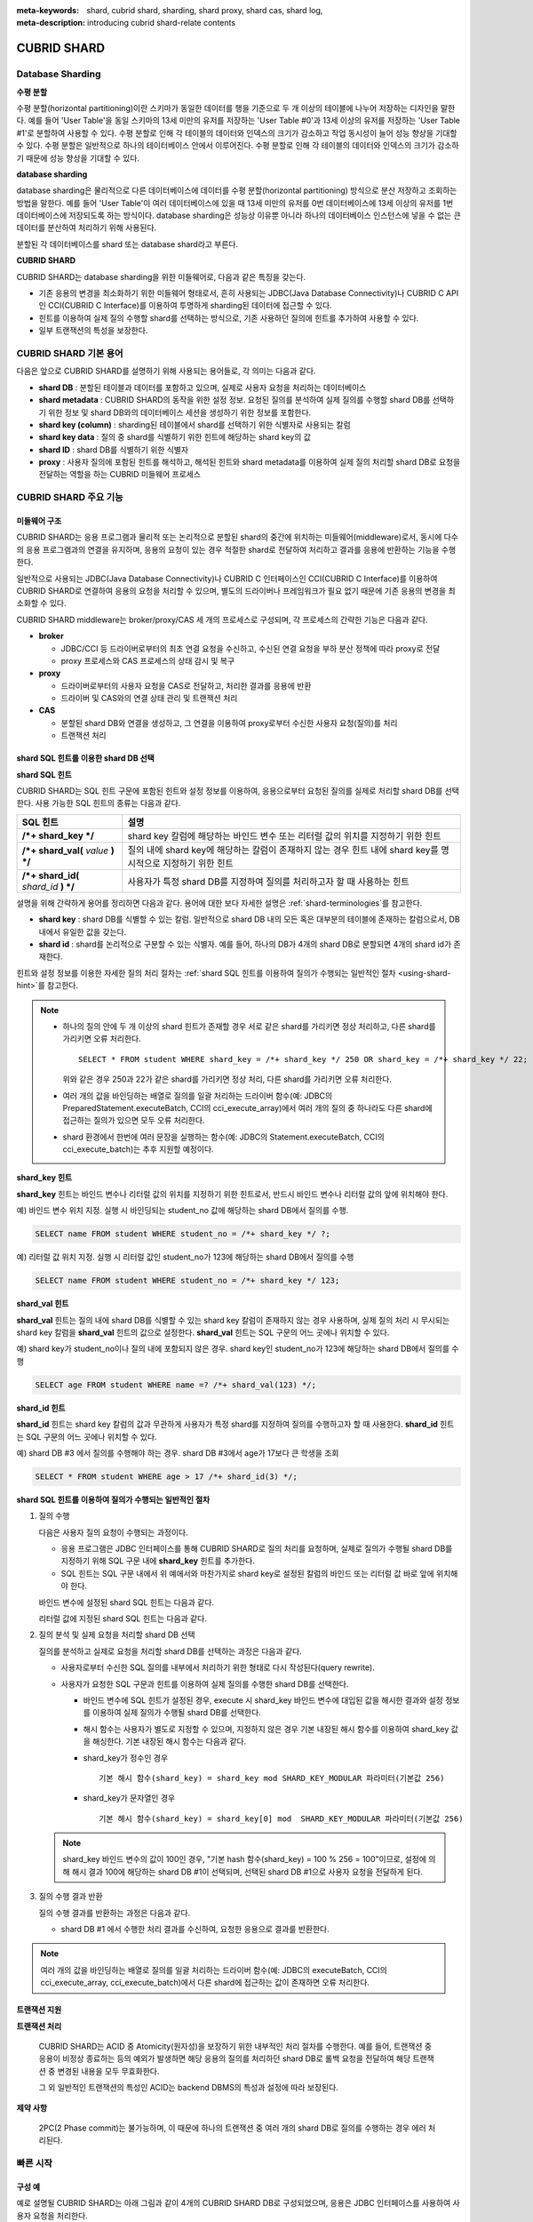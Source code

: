 :meta-keywords: shard, cubrid shard, sharding, shard proxy, shard cas, shard log, 
:meta-description: introducing cubrid shard-relate contents

************
CUBRID SHARD
************

Database Sharding
=================

**수평 분할**

수평 분할(horizontal partitioning)이란 스키마가 동일한 데이터를 행을 기준으로 두 개 이상의 테이블에 나누어 저장하는 디자인을 말한다. 예를 들어 'User Table'을 동일 스키마의 13세 미만의 유저를 저장하는 'User Table #0'과 13세 이상의 유저를 저장하는 'User Table #1'로 분할하여 사용할 수 있다. 수평 분할로 인해 각 테이블의 데이터와 인덱스의 크기가 감소하고 작업 동시성이 늘어 성능 향상을 기대할 수 있다. 수평 분할은 일반적으로 하나의 테이터베이스 안에서 이루어진다. 수평 분할로 인해 각 테이블의 데이터와 인덱스의 크기가 감소하기 때문에 성능 향상을 기대할 수 있다.

.. image:: /images/image38.png

**database sharding**

database sharding은 물리적으로 다른 데이터베이스에 데이터를 수평 분할(horizontal partitioning) 방식으로 분산 저장하고 조회하는 방법을 말한다. 예를 들어 'User Table'이 여러 데이터베이스에 있을 때 13세 미만의 유저를 0번 데이터베이스에 13세 이상의 유저를 1번 데이터베이스에 저장되도록 하는 방식이다. database sharding은 성능상 이유뿐 아니라 하나의 데이터베이스 인스턴스에 넣을 수 없는 큰 데이터를 분산하여 처리하기 위해 사용된다.

분할된 각 데이터베이스를 shard 또는 database shard라고 부른다.

.. image:: /images/image39.png

**CUBRID SHARD**

CUBRID SHARD는 database sharding을 위한 미들웨어로, 다음과 같은 특징을 갖는다.

*   기존 응용의 변경을 최소화하기 위한 미들웨어 형태로서, 흔히 사용되는 JDBC(Java Database Connectivity)나 CUBRID C API인 CCI(CUBRID C Interface)를 이용하여 투명하게 sharding된 데이터에 접근할 수 있다.
*   힌트를 이용하여 실제 질의 수행할 shard를 선택하는 방식으로, 기존 사용하던 질의에 힌트를 추가하여 사용할 수 있다.
*   일부 트랜잭션의 특성을 보장한다.

.. _shard-terminologies:

CUBRID SHARD 기본 용어
======================

다음은 앞으로 CUBRID SHARD를 설명하기 위해 사용되는 용어들로, 각 의미는 다음과 같다.

*   **shard DB** : 분할된 테이블과 데이터를 포함하고 있으며, 실제로 사용자 요청을 처리하는 데이터베이스
*   **shard metadata** : CUBRID SHARD의 동작을 위한 설정 정보. 요청된 질의를 분석하여 실제 질의를 수행할 shard DB를 선택하기 위한 정보 및 shard DB와의 데이터베이스 세션을 생성하기 위한 정보를 포함한다.
*   **shard key (column)** : sharding된 테이블에서 shard를 선택하기 위한 식별자로 사용되는 칼럼
*   **shard key data** : 질의 중 shard를 식별하기 위한 힌트에 해당하는 shard key의 값
*   **shard ID** : shard DB를 식별하기 위한 식별자
*   **proxy** : 사용자 질의에 포함된 힌트를 해석하고, 해석된 힌트와 shard metadata를 이용하여 실제 질의 처리할 shard DB로 요청을 전달하는 역할을 하는 CUBRID 미들웨어 프로세스

CUBRID SHARD 주요 기능
======================

미들웨어 구조
-------------

CUBRID SHARD는 응용 프로그램과 물리적 또는 논리적으로 분할된 shard의 중간에 위치하는 미들웨어(middleware)로서, 동시에 다수의 응용 프로그램과의 연결을 유지하며, 응용의 요청이 있는 경우 적절한 shard로 전달하여 처리하고 결과를 응용에 반환하는 기능을 수행한다.

.. image:: /images/image40.png

일반적으로 사용되는 JDBC(Java Database Connectivity)나 CUBRID C 인터페이스인 CCI(CUBRID C Interface)를 이용하여 CUBRID SHARD로 연결하여 응용의 요청을 처리할 수 있으며, 별도의 드라이버나 프레임워크가 필요 없기 때문에 기존 응용의 변경을 최소화할 수 있다.

CUBRID SHARD middleware는 broker/proxy/CAS 세 개의 프로세스로 구성되며, 각 프로세스의 간략한 기능은 다음과 같다.

.. image:: /images/image41.png

*   **broker**

    *   JDBC/CCI 등 드라이버로부터의 최초 연결 요청을 수신하고, 수신된 연결 요청을 부하 분산 정책에 따라 proxy로 전달
    *   proxy 프로세스와 CAS 프로세스의 상태 감시 및 복구

*   **proxy**

    *   드라이버로부터의 사용자 요청을 CAS로 전달하고, 처리한 결과를 응용에 반환
    *   드라이버 및 CAS와의 연결 상태 관리 및 트랜잭션 처리

*   **CAS**

    *   분할된 shard DB와 연결을 생성하고, 그 연결을 이용하여 proxy로부터 수신한 사용자 요청(질의)를 처리
    *   트랜잭션 처리

shard SQL 힌트를 이용한 shard DB 선택
-------------------------------------

**shard SQL 힌트**

CUBRID SHARD는 SQL 힌트 구문에 포함된 힌트와 설정 정보를 이용하여, 응용으로부터 요청된 질의를 실제로 처리할 shard DB를 선택한다. 사용 가능한 SQL 힌트의 종류는 다음과 같다.

+----------------------+----------------------------------------------------------------------------------+
| SQL 힌트             | 설명                                                                             |
+======================+==================================================================================+
| **/*+ shard_key */** | shard key 칼럼에 해당하는 바인드 변수 또는 리터럴 값의 위치를 지정하기 위한 힌트 |
+----------------------+----------------------------------------------------------------------------------+
| **/*+ shard_val(**   | 질의 내에 shard key에 해당하는 칼럼이 존재하지 않는 경우 힌트 내에               |
| *value*              | shard key를 명시적으로 지정하기 위한 힌트                                        |
| **) */**             |                                                                                  |
+----------------------+----------------------------------------------------------------------------------+
| **/*+ shard_id(**    | 사용자가 특정 shard DB를 지정하여 질의를 처리하고자 할 때 사용하는               |
| *shard_id*           | 힌트                                                                             |
| **) */**             |                                                                                  |
+----------------------+----------------------------------------------------------------------------------+

설명을 위해 간략하게 용어를 정리하면 다음과 같다. 용어에 대한 보다 자세한 설명은 :ref:`shard-terminologies`\ 를 참고한다.

*   **shard key** : shard DB를 식별할 수 있는 칼럼. 일반적으로 shard DB 내의 모든 혹은 대부분의 테이블에 존재하는 칼럼으로서, DB 내에서 유일한 값을 갖는다.
*   **shard id** : shard를 논리적으로 구분할 수 있는 식별자. 예를 들어, 하나의 DB가 4개의 shard DB로 분할되면 4개의 shard id가 존재한다.

힌트와 설정 정보를 이용한 자세한 질의 처리 절차는 :ref:`shard SQL 힌트를 이용하여 질의가 수행되는 일반적인 절차 <using-shard-hint>`\ 를 참고한다.

.. note::

    *   하나의 질의 안에 두 개 이상의 shard 힌트가 존재할 경우 서로 같은 shard를 가리키면 정상 처리하고, 다른 shard를 가리키면 오류 처리한다. 
    
        ::

            SELECT * FROM student WHERE shard_key = /*+ shard_key */ 250 OR shard_key = /*+ shard_key */ 22;

        위와 같은 경우 250과 22가 같은 shard를 가리키면 정상 처리, 다른 shard를 가리키면 오류 처리한다.

    *   여러 개의 값을 바인딩하는 배열로 질의를 일괄 처리하는 드라이버 함수(예: JDBC의 PreparedStatement.executeBatch, CCI의 cci_execute_array)에서 여러 개의 질의 중 하나라도 다른 shard에 접근하는 질의가 있으면 모두 오류 처리한다. 

    *   shard 환경에서 한번에 여러 문장을 실행하는 함수(예: JDBC의 Statement.executeBatch, CCI의 cci_execute_batch)는 추후 지원할 예정이다.

**shard_key 힌트**

**shard_key** 힌트는 바인드 변수나 리터럴 값의 위치를 지정하기 위한 힌트로서, 반드시 바인드 변수나 리터럴 값의 앞에 위치해야 한다.

예) 바인드 변수 위치 지정. 실행 시 바인딩되는 student_no 값에 해당하는 shard DB에서 질의를 수행.

.. code-block:: sql

    SELECT name FROM student WHERE student_no = /*+ shard_key */ ?;

예) 리터럴 값 위치 지정. 실행 시 리터럴 값인 student_no가 123에 해당하는 shard DB에서 질의를 수행

.. code-block:: sql

    SELECT name FROM student WHERE student_no = /*+ shard_key */ 123;

**shard_val 힌트**

**shard_val** 힌트는 질의 내에 shard DB를 식별할 수 있는 shard key 칼럼이 존재하지 않는 경우 사용하며, 실제 질의 처리 시 무시되는 shard key 칼럼을 **shard_val** 힌트의 값으로 설정한다. **shard_val** 힌트는 SQL 구문의 어느 곳에나 위치할 수 있다.

예) shard key가 student_no이나 질의 내에 포함되지 않은 경우. shard key인 student_no가 123에 해당하는 shard DB에서 질의를 수행

.. code-block:: sql

    SELECT age FROM student WHERE name =? /*+ shard_val(123) */;

**shard_id 힌트**

**shard_id** 힌트는 shard key 칼럼의 값과 무관하게 사용자가 특정 shard를 지정하여 질의를 수행하고자 할 때 사용한다. **shard_id** 힌트는 SQL 구문의 어느 곳에나 위치할 수 있다.

예) shard DB #3 에서 질의를 수행해야 하는 경우. shard DB #3에서 age가 17보다 큰 학생을 조회

.. code-block:: sql

    SELECT * FROM student WHERE age > 17 /*+ shard_id(3) */;

.. _using-shard-hint:

**shard SQL 힌트를 이용하여 질의가 수행되는 일반적인 절차**

#.  질의 수행

    다음은 사용자 질의 요청이 수행되는 과정이다.

    .. image:: /images/image42.png

    *   응용 프로그램은 JDBC 인터페이스를 통해 CUBRID SHARD로 질의 처리를 요청하며, 실제로 질의가 수행될 shard DB를 지정하기 위해 SQL 구문 내에 **shard_key** 힌트를 추가한다.

    *   SQL 힌트는 SQL 구문 내에서 위 예에서와 마찬가지로 shard key로 설정된 칼럼의 바인드 또는 리터럴 값 바로 앞에 위치해야 한다.

    바인드 변수에 설정된 shard SQL 힌트는 다음과 같다.

    .. image:: /images/image43.png

    리터럴 값에 지정된 shard SQL 힌트는 다음과 같다.

    .. image:: /images/image44.png

#.  질의 분석 및 실제 요청을 처리할 shard DB 선택

    질의를 분석하고 실제로 요청을 처리할 shard DB를 선택하는 과정은 다음과 같다.

    .. image:: /images/image45.png

    *   사용자로부터 수신한 SQL 질의를 내부에서 처리하기 위한 형태로 다시 작성된다(query rewrite).
    *   사용자가 요청한 SQL 구문과 힌트를 이용하여 실제 질의를 수행한 shard DB를 선택한다.

        *   바인드 변수에 SQL 힌트가 설정된 경우, execute 시 shard_key 바인드 변수에 대입된 값을 해시한 결과와 설정 정보를 이용하여 실제 질의가 수행될 shard DB를 선택한다.

        *   해시 함수는 사용자가 별도로 지정할 수 있으며, 지정하지 않은 경우 기본 내장된 해시 함수를 이용하여 shard_key 값을 해싱한다. 기본 내장된 해시 함수는 다음과 같다.

        *   shard_key가 정수인 경우 

            ::

                기본 해시 함수(shard_key) = shard_key mod SHARD_KEY_MODULAR 파라미터(기본값 256)

        *   shard_key가 문자열인 경우

            ::

                기본 해시 함수(shard_key) = shard_key[0] mod  SHARD_KEY_MODULAR 파라미터(기본값 256)

    .. note::

        shard_key 바인드 변수의 값이 100인 경우, "기본 hash 함수(shard_key) = 100 % 256 = 100"이므로, 설정에 의해 해시 결과 100에 해당하는 shard DB #1이 선택되며, 선택된 shard DB #1으로 사용자 요청을 전달하게 된다.

#.  질의 수행 결과 반환

    질의 수행 결과를 반환하는 과정은 다음과 같다.

    .. image:: /images/image46.png

    *   shard DB #1 에서 수행한 처리 결과를 수신하여, 요청한 응용으로 결과를 반환한다.
        
.. note::

    여러 개의 값을 바인딩하는 배열로 질의를 일괄 처리하는 드라이버 함수(예: JDBC의 executeBatch, CCI의 cci_execute_array, cci_execute_batch)에서 다른 shard에 접근하는 값이 존재하면 오류 처리한다.

트랜잭션 지원
-------------

**트랜잭션 처리**

    CUBRID SHARD는 ACID 중 Atomicity(원자성)을 보장하기 위한 내부적인 처리 절차를 수행한다. 예를 들어, 트랜잭션 중 응용이 비정상 종료하는 등의 예외가 발생하면 해당 응용의 질의를 처리하던 shard DB로 롤백 요청을 전달하여 해당 트랜잭션 중 변경된 내용을 모두 무효화한다.

    그 외 일반적인 트랜잭션의 특성인 ACID는 backend DBMS의 특성과 설정에 따라 보장된다.

**제약 사항**

    2PC(2 Phase commit)는 불가능하며, 이 때문에 하나의 트랜잭션 중 여러 개의 shard DB로 질의를 수행하는 경우 에러 처리된다.

빠른 시작
=========

구성 예
-------

예로 설명될 CUBRID SHARD는 아래 그림과 같이 4개의 CUBRID SHARD DB로 구성되었으며, 응용은 JDBC 인터페이스를 사용하여 사용자 요청을 처리한다.

.. image:: /images/image49.png

**shard DB 및 사용자 계정 생성 후 시작**

위 구성의 예와 같이 각 shard DB 노드에서 shard DB 및 사용자 계정을 생성한 후 데이터베이스를 인스턴스를 시작한다.

*   shard DB 이름 : *shard1*
*   shard DB 사용자 계정 : *shard*
*   shard DB 사용자 비밀번호 : *shard123*

::

    sh> # CUBRID SHARD DB 생성
    sh> cubrid createdb shard1 en_US

    sh> # CUBRID SHARD 사용자 계정 생성
    sh> csql -S -u dba shard1 -c "create user shard password 'shard123'"

    sh> # CUBRID SHARD DB 시작
    sh> cubrid server start shard1

shard 설정 변경
---------------

**cubrid_broker.conf**

**cubrid_broker.conf.shard**\ 를 참조하여 **cubrid_broker.conf**\ 를 아래와 같이 변경한다.

.. warning:: 포트 번호 및 공유 메모리 식별자는 현재 시스템에서 사용하지 않는 값으로 적절히 변경해야 한다.

::

    [broker]
    MASTER_SHM_ID           =30001
    ADMIN_LOG_FILE          =log/broker/cubrid_broker.log
     
    [%shard1]
    SERVICE                 =ON
    BROKER_PORT             =36000
    MIN_NUM_APPL_SERVER     =20  
    MAX_NUM_APPL_SERVER     =40  
    APPL_SERVER_SHM_ID      =36000
    LOG_DIR                 =log/broker/sql_log
    ERROR_LOG_DIR           =log/broker/error_log
    SQL_LOG                 =ON
    TIME_TO_KILL            =120
    SESSION_TIMEOUT         =300
    KEEP_CONNECTION         =ON
    MAX_PREPARED_STMT_COUNT =1024
    SHARD                   =ON
    SHARD_DB_NAME           =shard1
    SHARD_DB_USER           =shard
    SHARD_DB_PASSWORD       =shard123
    SHARD_NUM_PROXY         =1  
    SHARD_PROXY_LOG_DIR     =log/broker/proxy_log
    SHARD_PROXY_LOG         =ERROR
    SHARD_MAX_CLIENTS       =256
    SHARD_PROXY_SHM_ID      =36090
    SHARD_CONNECTION_FILE   =shard_connection.txt
    SHARD_KEY_FILE          =shard_key.txt

CUBRID의 경우 **shard_connection.txt**\ 에 서버의 포트 번호를 별도로 설정하지 않고 **cubrid.conf** 설정 파일의 **cubrid_port_id** 파라미터를 사용하므로, **cubrid.conf** 의 **cubrid_port_id** 파라미터를 서버와 동일하게 설정한다. ::

    # TCP port id for the CUBRID programs (used by all clients).
    cubrid_port_id=41523

**shard_key.txt**

shard key 해시 값에 대한 shard DB 매핑 설정 파일인 **shard_key.txt** 파일을 아래와 같이 설정한다.

*   [%shard_key] : shard key 섹션 설정
*   기본 해시 함수에 의한 shard key 해시 결과가 0~63인 경우 shard #0 에서 질의 수행
*   기본 해시 함수에 의한 shard key 해시 결과가 64~127인 경우 shard #1 에서 질의 수행
*   기본 해시 함수에 의한 shard key 해시 결과가 128~191인 경우 shard #2 에서 질의 수행
*   기본 해시 함수에 의한 shard key 해시 결과가 192~255인 경우 shard #3 에서 질의 수행

::

    [%shard_key]
    #min    max     shard_id
    0       63      0
    64      127     1
    128     191     2
    192     255     3

**shard_connection.txt**

shard 구성 데이터베이스 설정 파일인 **shard_connection.txt** 파일을 아래와 같이 설정한다.

*   shard #0의 실제 데이터베이스 이름과 connection 정보
*   shard #1의 실제 데이터베이스 이름과 connection 정보
*   shard #2의 실제 데이터베이스 이름과 connection 정보
*   shard #3의 실제 데이터베이스 이름과 connection 정보

::

    # shard-id  real-db-name  connection-info
    #                         * cubrid : hostname, hostname, ...
    0           shard1        HostA
    1           shard1        HostB
    2           shard1        HostC
    3           shard1        HostD

서비스 시작 및 모니터링
-----------------------

**CUBRID SHARD 시작**

CUBRID SHARD 기능을 사용하려면 아래와 같이 브로커를 구동한다. ::

    sh> cubrid broker start
    @ cubrid broker start
    ++ cubrid broker start: success

**CUBRID SHARD 상태 조회**

아래와 같이 CUBRID SHARD의 상태를 조회하여, 설정된 파라미터와 프로세스의 상태를 확인한다. ::

    sh> cubrid broker status
    @ cubrid broker status
    % shard1
    ----------------------------------------------------------------
    ID     PID     QPS   LQS PSIZE STATUS       
    ----------------------------------------------------------------
    1-0-1  21272     0     0 53292 IDLE         
    1-1-1  21273     0     0 53292 IDLE         
    1-2-1  21274     0     0 53292 IDLE         
    1-3-1  21275     0     0 53292 IDLE
     
    sh> cubrid broker status -f
    @ cubrid broker status
    % shard1
    ----------------------------------------------------------------------------------------------------------------------------------------------------------
    ID     PID     QPS   LQS PSIZE STATUS          LAST ACCESS TIME               DB             HOST   LAST CONNECT TIME    SQL_LOG_MODE
    ----------------------------------------------------------------------------------------------------------------------------------------------------------
    1-0-1  21272     0     0 53292 IDLE         2013/01/31 15:00:24    shard1@HostA           HostA 2013/01/31 15:00:25               -
    1-1-1  21273     0     0 53292 IDLE         2013/01/31 15:00:24    shard1@HostB           HostB 2013/01/31 15:00:25               -
    1-2-1  21274     0     0 53292 IDLE         2013/01/31 15:00:24    shard1@HostC           HostC 2013/01/31 15:00:25               -
    1-3-1  21275     0     0 53292 IDLE         2013/01/31 15:00:24    shard1@HostD           HostD 2013/01/31 15:00:25               -

응용 예제 프로그램 작성
-----------------------

간단한 Java 프로그램을 이용하여 CUBRID SHARD 기능이 정상 동작함을 확인한다.

**예제 테이블 생성**

모든 shard DB에서 예제 프로그램을 위한 임시 테이블을 아래와 같이 생성한다. ::

    sh> csql -C -u shard -p 'shard123' shard1@localhost -c "create table student (s_no int, s_name varchar, s_age int, primary key(s_no))"    

**예제 프로그램 작성**

다음은 0~1023번의 학생 정보를 shard DB로 입력하는 예제 프로그램이다. 앞선 절차에서 수정한 **cubrid_broker.conf** 를 확인하여 주소/포트 및 사용자 정보를 연결 URL에 설정한다.

.. code-block:: java

    import java.sql.DriverManager;
    import java.sql.Connection;
    import java.sql.SQLException;
    import java.sql.Statement;
    import java.sql.ResultSet;
    import java.sql.ResultSetMetaData;
    import java.sql.PreparedStatement;
    import java.sql.Date;
    import java.sql.*;
    import cubrid.jdbc.driver.*;
     
    public class TestInsert {
     
            static  {
                    try {
                            Class.forName("cubrid.jdbc.driver.CUBRIDDriver");
                    } catch (ClassNotFoundException e) {
                            throw new RuntimeException(e);
                    }
            }
     
            public static void DoTest(int thread_id) throws SQLException {
                    Connection connection = null;
     
                    try {
                            connection = DriverManager.getConnection("jdbc:cubrid:localhost:36000:shard1:::?charSet=utf8", "shard", "shard123");
                            connection.setAutoCommit(false);
     
                            for (int i=0; i < 1024; i++) {
                                    String query = "INSERT INTO student VALUES (/*+ shard_key */ ?, ?, ?)";
                                    PreparedStatement query_stmt = connection.prepareStatement(query);
     
                                    String name="name_" + i;
                                    query_stmt.setInt(1, i);
                                    query_stmt.setString(2, name);
                                    query_stmt.setInt(3, (i%64)+10);
     
                                    query_stmt.executeUpdate();
                                    System.out.print(".");
     
                                    query_stmt.close();
                                    connection.commit();
                            }
     
                            connection.close();
                    } catch(SQLException e) {
                            System.out.print("exception occurs : " + e.getErrorCode() + " - " + e.getMessage());
                            System.out.println();
                            connection.close();
                    }
            }
     
     
            /**
             * @param args
             */
            public static void main(String[] args) {
                    // TODO Auto-generated method stub
     
                    try {
                            DoTest(1);
                    } catch(Exception e){
                            e.printStackTrace();
                    }
            }
    }

**예제 프로그램 수행**

위에서 작성한 예제 프로그램을 다음과 같이 수행한다. ::

    sh> javac -cp ".:$CUBRID/jdbc/cubrid_jdbc.jar" *.java
    sh> java -cp ".:$CUBRID/jdbc/cubrid_jdbc.jar" TestInsert

**결과 확인**

각 shard DB에서 질의를 수행하여 의도한 대로 분할된 정보가 정확하게 입력되었는지 확인한다.

*   shard #0 

    ::

        sh> csql -C -u shard -p 'shard123' shard1@localhost -c "select * from student order by s_no"
         
                 s_no  s_name                      s_age
        ================================================
                    0  'name_0'                       10
                    1  'name_1'                       11
                    2  'name_2'                       12
                    3  'name_3'                       13
                    ...

*   shard #1 

    ::

        sh> $ csql -C -u shard -p 'shard123' shard1@localhost -c "select * from student order by s_no"
         
                 s_no  s_name                      s_age
        ================================================
                   64  'name_64'                      10
                   65  'name_65'                      11
                   66  'name_66'                      12
                   67  'name_67'                      13  
                   ...

*   shard #2 

    ::

        sh> $ csql -C -u shard -p 'shard123' shard1@localhost -c "select * from student order by s_no"
         
                  s_no  s_name                      s_age
        =================================================
                   128  'name_128'                     10
                   129  'name_129'                     11
                   130  'name_130'                     12
                   131  'name_131'                     13
                   ...

*   shard #3 

    ::

        sh> $ csql -C -u shard -p 'shard123' shard1@localhost -c "select * from student order by s_no"
         
                 s_no  s_name                      s_age
        ================================================
                  192  'name_192'                     10
                  193  'name_193'                     11
                  194  'name_194'                     12
                  195  'name_195'                     13
                  ...

.. _shard-configuration:

구성 및 설정
============

구성
----

CUBRID SHARD는 미들웨어로서 아래의 그림과 같이 broker, proxy, CAS 프로세스로 구성된다.

.. image:: /images/image50.png

.. _default-shard-conf:

설정
----

CUBRID SHARD 기능을 사용하려면 **cubrid_broker.conf** 파일에서 SHARD 관련 프로세스들의 실행에 필요한 파라미터를 설정하고, shard 연결 파일(SHARD_CONNECTION_FILE)과 shard key 파일(SHARD_KEY_FILE)을 설정해야 한다.

cubrid_broker.conf
^^^^^^^^^^^^^^^^^^

**cubrid_broker.conf** 는 CUBRID SHARD 기능을 설정할 때 사용한다. 설정 시 **cubrid_broker.conf.shard**\ 를 참고하며, **cubrid_broker.conf**\ 에 대한 자세한 내용은 :ref:`broker-configuration`\ 을 참고한다.

.. _shard-connection-file:

shard 연결 파일(SHARD_CONNECTION_FILE)
^^^^^^^^^^^^^^^^^^^^^^^^^^^^^^^^^^^^^^

CUBRID SHARD는 브로커 구동 시  **cubrid_broker.conf**\ 의 **SHARD_CONNECTION_FILE** 파라미터에 지정된 shard 연결 설정 파일을 로딩하여 backend shard DB와의 연결을 수행한다.

설정 할 수 있는 shard DB 의 최대 개수는 256 개 이다.

**cubrid_broker.conf**\ 에 **SHARD_CONNECTION_FILE**\ 을 별도로 지정하지 않은 경우에는 기본값인 **shard_connection.txt** 파일을 로딩한다.

**기본 형식**

shard 연결 설정 파일의 기본적인 예와 형식은 아래와 같다. ::

    #
    # shard-id      real-db-name    connection-info
    #                               * cubrid : hostname, hostname, ...
     
    # CUBRID
    0               shard1          HostA  
    1               shard1          HostB
    2               shard1          HostC
    3               shard1          HostD

.. note:: 일반적인 CUBRID 설정과 마찬가지로 # 이후 내용은 주석으로 처리된다.

**CUBRID**

backend shard DB가 CUBRID인 경우 연결 설정 파일의 형식은 다음과 같다. ::

    # CUBRID
    # shard-id      real-db-name            connection-info
    # shard 식별자( >0 )        각 backend shard DB 의 실제 이름    호스트 이름
     
    0           shard_db_1          host1
    1           shard_db_2          host2
    2           shard_db_3          host3
    3           shard_db_4          host4

CUBRID의 경우 별도의 backend shard DB의 포트 번호를 위 설정 파일에 지정하지 않고, **cubrid.conf**\ 의 **CUBRID_PORT_ID** 파라미터를 사용한다. **cubrid.conf** 파일은 기본적으로 **$CUBRID/conf** 디렉터리에 위치한다. ::

    $ vi cubrid.conf

    ...
    
    # TCP port id for the CUBRID programs (used by all clients).
    cubrid_port_id=41523

.. _shard-key-configuration-file:

shard key 파일(SHARD_KEY_FILE)
^^^^^^^^^^^^^^^^^^^^^^^^^^^^^^

CUBRID SHARD는 시작 시 기본 설정 파일인 **cubrid_broker.conf** 의 **SHARD_KEY_FILE** 파라미터에 지정된 shard key 설정 파일을 로딩하여 사용자 요청을 어떤 backend shard DB에서 처리해야 할지 결정하는 데 사용한다.

**cubrid_broker.conf** 에 **SHARD_KEY_FILE** 을 별도로 지정하지 않은 경우에는 기본값인 **shard_key.txt** 파일을 로딩한다.

**형식**

shard key 설정 파일의 예와 형식은 다음과 같다. ::

    [%student_no]
    #min    max     shard_id
    0       31      0   
    32      63      1   
    64      95      2   
    96      127     3   
    128     159     0
    160     191     1
    192     223     2
    224     255     3

*   [%shard_key_name] : shard key의 이름을 지정
*   min : shard key 해시 결과의 최소값 범위
*   max : shard key 해시 결과의 최대 범위
*   shard_id : shard 식별자

.. note:: 일반적인 CUBRID 설정과 마찬가지로 # 이후 내용은 주석으로 처리된다.

.. warning::

    *   shard key의 min은 항상 0부터 시작해야 한다.
    *   max는 최대 255까지 설정해야 한다.
    *   min~max 사이에는 빈 값이 존재하면 안 된다.
    *   내장 해시 함수를 사용하는 경우 **SHARD_KEY_MODULAR** 파라미터 값(최소 1, 최대 256)을 초과할 수 없다.
    *   shard key 해시 결과는 0 ~ (**SHARD_KEY_MODULAR** - 1)의 범위에 반드시 포함되어야 한다.

.. _setting-user-defined-hash-function:

사용자 정의 해시 함수
^^^^^^^^^^^^^^^^^^^^^

CUBRID SHARD는 질의를 수행할 shard를 선택하기 위해 shard key를 해싱한 결과와 메타데이터 설정 정보를 이용한다. 이를 위해 기본 내장된 해시 함수를 사용하거나, 또는 사용자가 별도로 해시 함수를 정의할 수 있다.

**내장된 기본 해시 함수**

**cubrid_broker.conf** 의 **SHARD_KEY_LIBRARY_NAME**, **SHARD_KEY_FUNCTION_NAME** 파라미터를 설정하지 않는 경우 기본 내장된 해시 함수를 이용하여 shard key를 해시하며, 기본 해시 함수의 내용은 아래와 같다.

*   shard_key가 정수인 경우 

    ::

        기본 해시 함수(shard_key) = shard_key mod SHARD_KEY_MODULAR 파라미터(기본값 256)

*   shard_key가 문자열인 경우 

    ::

        기본 해시 함수(shard_key) = shard_key[0] mod SHARD_KEY_MODULAR 파라미터(기본값 256)

**사용자 해시 함수 설정**

CUBRID SHARD는 기본 내장된 해시 함수 외에 사용자 정의 해시 함수를 이용하여 질의에 포함된 shard key를 해싱할 수 있다.

    **라이브러리 구현 및 생성**

    사용자 정의 해시 함수는 실행 시간에 로딩 가능한 **.so** 형태의 라이브러리로 구현되어야 하며 프로토타입은 아래와 같다.

    .. code-block:: c

        /*
           return value :
                success - shard key id(>0)
                fail    - invalid argument(ERROR_ON_ARGUMENT), shard key id make fail(ERROR_ON_MAKE_SHARD_KEY)
           type         : shard key value type
           val          : shard key value
        */
        typedef int (*FN_GET_SHARD_KEY) (const char *shard_key, T_SHARD_U_TYPE type,
                                           const void *val, int val_size);

    *   해시 함수의 반환 값은 **shard_key.txt** 설정 파일의 해시 결과 범위에 반드시 포함되어야 한다.
    *   라이브러리를 빌드하기 위해서는 반드시 **$CUBRID/include/shard_key.h** 파일을 include해야 한다. 이 파일에서 반환 가능한 에러 코드 등 자세한 내용도 확인할 수 있다.

    **cubrid_broker.conf 설정 파일 변경**

    생성한 사용자 정의 해시 함수를 반영하기 위해서는 **cubrid_broker.conf**\ 의 **SHARD_KEY_LIBRARY_NAME**, **SHARD_KEY_FUNCTION_NAME** 파라미터를 구현 내용에 맞도록 설정해야 한다.

    *   **SHARD_KEY_LIBRARY_NAME** : 사용자 정의 해시 라이브러리의 (절대) 경로
    *   **SHARD_KEY_FUNCTION_NAME** : 사용자 정의 해시 함수의 이름

    **예제**

    다음은 사용자 정의 해시 함수를 사용한 예이다. 먼저 **shard_key.txt** 설정 파일을 확인한다. ::

        [%student_no]
        #min    max     shard_id
        0       31      0   
        32      63      1   
        64      95      2   
        96      127     3   
        128     159     0
        160     191     1
        192     223     2
        224     255     3

    사용자 지정 해시 함수를 설정하기 위해서는 실행 시간에 로딩 가능한 **.so** 형태의 공유 라이브러리를 먼저 구현해야 한다. 해시 함수의 결과는 앞선 과정에서 확인한 **shard_key.txt** 설정 파일에 정의된 해시 결과의 범위 안에 포함되는 값이어야 한다. 다음은 간단한 구현 예이다.

    *   shard_key가 정수인 경우

        *   shard_key가 홀수인 경우 shard #0을 선택
        *   shard_key가 짝수인 경우 shard #1을 선택

    *   shard_key가 문자열인 경우

        *   shard_key 문자열이 'a', 'A'로 시작되는 경우 shard #0을 선택
        *   shard_key 문자열이 'b', 'B'로 시작되는 경우 shard #1을 선택
        *   shard_key 문자열이 'c', 'C'로 시작되는 경우 shard #2를 선택
        *   shard_key 문자열이 'd', 'D'로 시작되는 경우 shard #3을 선택

    .. code-block:: c
        
        // <shard_key_udf.c>
        
        #include <string.h>
        #include <stdio.h>
        #include <unistd.h>
        #include "shard_key.h"
        
        int
        fn_shard_key_udf (const char *shard_key, T_SHARD_U_TYPE type,
                          const void *value, int value_len)
        {
          unsigned int ival;
          unsigned char c;
        
          if (value == NULL)
            {
              return ERROR_ON_ARGUMENT;
            }
        
          switch (type)
            {
            case SHARD_U_TYPE_INT:
              ival = (unsigned int) (*(unsigned int *) value);
              if (ival % 2)
                {
                  return 32;            // shard #1
                }
              else
                {
                  return 0;             // shard #0
                }
              break;
        
            case SHARD_U_TYPE_STRING:
              c = (unsigned char) (((unsigned char *) value)[0]);
              switch (c)
                {
                case 'a':
                case 'A':
                  return 0;             // shard #0
                case 'b':
                case 'B':
                  return 32;            // shard #1
                case 'c':
                case 'C':
                  return 64;            // shard #2
                case 'd':
                case 'D':
                  return 96;            // shard #3
                default:
                  return ERROR_ON_ARGUMENT;
                }
        
              break;
        
            default:
              return ERROR_ON_ARGUMENT;
            }
          return ERROR_ON_MAKE_SHARD_KEY;
        }

    사용자 지정 해시 함수를 공유 라이브러리 형태로 빌드한다. 다음은 해시 함수 빌드를 위한 Makefile의 예이다. ::

        # Makefile
         
        CC = gcc
        LIBS = $(LIB_FLAG)
        CFLAGS = $(CFLAGS_COMMON) -fPIC -I$(CUBRID)/include -I$(CUBRID_SRC)/src/broker
         
        SHARD_CC = gcc -g -shared -Wl,-soname,shard_key_udf.so
        SHARD_KEY_UDF_OBJS = shard_key_udf.o
         
        all:$(SHARD_KEY_UDF_OBJS)
                $(SHARD_CC) $(CFLAGS) -o shard_key_udf.so $(SHARD_KEY_UDF_OBJS) $(LIBS)
         
        clean:
                -rm -f *.o core shard_key_udf.so

    사용자 정의 해시 함수를 포함하기 위해 **SHARD_KEY_LIBRARY_NAME**, **SHARD_KEY_FUNCTION_NAME** 파라미터를 위 구현과 일치하도록 수정한다. ::

        [%student_no]
        SHARD_KEY_LIBRARY_NAME =$CUBRID/conf/shard_key_udf.so
        SHARD_KEY_FUNCTION_NAME =fn_shard_key_udf

    .. note:: 
    
        *   응용 프로그램에서 사용자 해시 함수를 정의할 때 shard key의 입력 값으로 16bit(short), 32bit(int), 64bit(INT64) integer를 사용할 수 있다.
        *   VARCHAR를 사용해야 되는 경우 사용자가 해시 함수를 정의해야 한다. 

.. _shard-start-monitoring:

구동 및 모니터링
================

cubrid broker 유틸리티를 이용하여 CUBRID SHARD 기능을 구동하거나 정지할 수 있고, 각종 상태 정보를 조회할 수 있다.
보다 자세한 내용은 :ref:`broker`\ 를 참고한다.    

설정 테스트 
=========== 

cubrid broker test 명령을 이용하여 설정이 정상 동작하는지 테스트할 수 있다. 보다 자세한 내용은 :ref:`broker-test`\ 를 참고한다. 

.. _shard-logs:

CUBRID SHARD 로그
=================

SHARD 구동과 관련된 로그에는 접속 로그, 프록시 로그, SQL 로그, 에러 로그가 있다. 각각 로그의 저장 디렉터리 변경은 SHARD 환경 설정 파일(**cubrid_broker.conf**) 의 **LOG_DIR**, **ERROR_LOG_DIR**, **PROXY_LOG_DIR** 파라미터를 통해 설정할 수 있다.

SHARD PROXY 로그
----------------

**접속 로그**

*   파라미터: **ACCESS_LOG**
*   설명: 클라이언트의 접속을 logging한다(기존 브로커는 CAS에서 로그를 남긴다).
*   기본 저장 디렉터리: $CUBRID/log/broker/
*   파일 이름: <broker_name>_<proxy_index>.access
*   로그 형식: CAS에서 남기는 access log와 cas_index 이외의 모든 string 동일

::

    10.24.18.67 - - 1340243427.828 1340243427.828 2012/06/21 10:50:27 ~ 2012/06/21 10:50:27 23377 - -1 shard1     shard1
    10.24.18.67 - - 1340243427.858 1340243427.858 2012/06/21 10:50:27 ~ 2012/06/21 10:50:27 23377 - -1 shard1     shard1
    10.24.18.67 - - 1340243446.791 1340243446.791 2012/06/21 10:50:46 ~ 2012/06/21 10:50:46 23377 - -1 shard1     shard1
    10.24.18.67 - - 1340243446.821 1340243446.821 2012/06/21 10:50:46 ~ 2012/06/21 10:50:46 23377 - -1 shard1     shard1

**프록시 로그**

*   파라미터: **SHARD_PROXY_LOG_DIR**
*   설명: proxy 내부의 동작을 logging한다.
*   기본 저장 디렉터리: $CUBRID/log/broker/proxy_log
*   파일 이름: <broker_name>_<proxy_index>.log

::

    06/21 10:50:46.822 [SRD] ../../src/broker/shard_proxy_io.c(1045): New socket io created. (fd:50).
    06/21 10:50:46.822 [SRD] ../../src/broker/shard_proxy_io.c(2517): New client connected. client(client_id:3, is_busy:Y, fd:50, ctx_cid:3, ctx_uid:4).
    06/21 10:50:46.825 [DBG] ../../src/broker/shard_proxy_io.c(3298): Shard status. (num_cas_in_tran=1, shard_id=2).
    06/21 10:50:46.827 [DBG] ../../src/broker/shard_proxy_io.c(3385): Shard status. (num_cas_in_tran=0, shard_id=2).

**프록시 로그 레벨**

*   파라미터: **SHARD_PROXY_LOG**
*   프록시 로그 레벨 정책: 상위 level을 설정하면 하위의 모든 로그가 남는다.

    *   예) SCHEDULE을 설정하면, ERROR | TIMEOUT | NOTICE | SHARD | SCHEDULE 로그를 모두 남긴다.

*   프록시 로그 레벨 항목

    *   NONE or OFF: 로그를 남기지 않는다.
    *   ERROR(default): 내부적으로 에러가 발생하여 정상적으로 처리되지 못하는 경우
    *   TIMEOUT: session timeout이나 query timeout 등의 timeout
    *   NOTICE: 힌트 없는 query 및 기타 에러는 아닌 경우
    *   SHARD: client 의 request가 어떤 shard의 어떤 CAS로 갔는지, 그것이 다시 client response 되었는지 등의 scheduling
    *   SCHEDULE: 힌트 parsing 및 hash를 통해 shard key id 가져오는 것 등의 shard processing
    *   ALL: 모든 로그

SHARD CAS 로그
--------------

**SQL 로그**

*   파라미터 : **SQL_LOG**
*   설명 : prepare/execute/fetch 등의 query 및 기타 CAS 정보를 logging한다.
*   기본 저장 디렉터리 : $CUBRID/log/broker/sql_log
*   파일 이름 : <broker_name>_<proxy_index>_<shard_index>_<cas_index>.sql.log

::

    13-06-21 10:13:00.005 (0) STATE idle
    13-06-21 10:13:01.035 (0) CAS TERMINATED pid 31595
    13-06-21 10:14:20.198 (0) CAS STARTED pid 23378
    13-06-21 10:14:21.227 (0) connect db shard1@HostA user dba url shard1 session id 3
    13-06-21 10:14:21.227 (0) DEFAULT isolation_level 3, lock_timeout -1
    13-06-21 10:50:28.259 (1) prepare srv_h_id 1
    13-06-21 10:50:28.259 (0) auto_rollback
    13-06-21 10:50:28.259 (0) auto_rollback 0

**에러 로그**

*   파라미터 : **ERROR_LOG_DIR**
*   설명 : CUBRID의 경우 cs library에서 EID 및 error string을 해당 파일에 logging한다.
*   기본 저장 디렉터리 : $CUBRID/log/broker/error_log
*   파일 이름 : <broker_name>_<proxy_index>_<shard_index>_<cas_index>.err

::

    Time: 06/21/13 10:50:27.776 - DEBUG *** file ../../src/transaction/boot_cl.c, line 1409
    trying to connect 'shard1@localhost'
    Time: 06/21/13 10:50:27.776 - DEBUG *** file ../../src/transaction/boot_cl.c, line 1418
    ping server with handshake
    Time: 06/21/13 10:50:27.777 - DEBUG *** file ../../src/transaction/boot_cl.c, line 966
    boot_restart_client: register client { type 4 db shard1 user dba password (null) program cubrid_cub_cas_1 login cubrid_user host HostA pid 23270 }

제약 사항
=========

**Linux만 지원**

Linux에서만 CUBRID SHARD 기능을 사용할 수 있다.

**하나의 트랜잭션은 하나의 shard DB에서만 수행 가능**

하나의 트랜잭션은 오직 하나의 shard DB에서만 수행되어야 하며, 따라서 아래와 같은 제약사항이 존재한다.

*   shard key 변경(**UPDATE**)으로 인해 여러 shard DB의 데이터를 변경하는 것은 불가능하며, 필요하다면 **DELETE** / **INSERT** 를 이용한다.
*   2개 이상의 샤드에 대한 질의(join, sub-query, or, union, group by, between, like, in, exist, any/some/all 등)를 지원하지 않는다.

**세션 정보는 각 shard DB 내에서만 유효**

세션 정보가 각 shard DB 내에서만 유효하므로, :func:`LAST_INSERT_ID`\ 와 같은 세션 관련 함수의 결과가 의도한 바와 다를 수 있다.

**SET NAMES 문 지원 안 함**

SHARD 구성 환경에서는 SET NAMES 문이 정상 동작하지 않을 수 있으므로, 사용을 권장하지 않는다.

**auto increment는 각 shard DB 내에서만 유효**

auto increment 속성 또는 SERIAL 등의 값이 각 shard DB 내에서만 유효하므로, 의도한 것과 다른 값을 반환할 수 있다.
